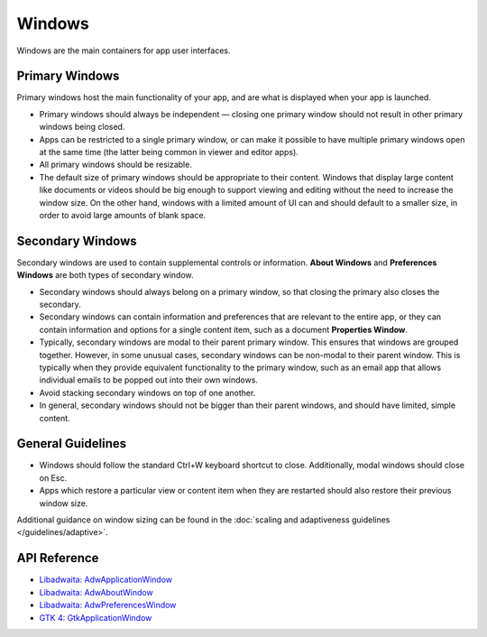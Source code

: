 Windows
=======

.. image:: /img/adw-screenshots/application-window.png
   :class: only-light
.. image:: /img/adw-screenshots/application-window-dark.png
   :class: only-dark

Windows are the main containers for app user interfaces.

Primary Windows
---------------

Primary windows host the main functionality of your app, and are what is displayed when your app is launched.

* Primary windows should always be independent — closing one primary window should not result in other primary windows being closed.
* Apps can be restricted to a single primary window, or can make it possible to have multiple primary windows open at the same time (the latter being common in viewer and editor apps).
* All primary windows should be resizable.
* The default size of primary windows should be appropriate to their content. Windows that display large content like documents or videos should be big enough to support viewing and editing without the need to increase the window size. On the other hand, windows with a limited amount of UI can and should default to a smaller size, in order to avoid large amounts of blank space.

Secondary Windows
-----------------

Secondary windows are used to contain supplemental controls or information. **About Windows** and **Preferences Windows** are both types of secondary window.

* Secondary windows should always belong on a primary window, so that closing the primary also closes the secondary.
* Secondary windows can contain information and preferences that are relevant to the entire app, or they can contain information and options for a single content item, such as a document **Properties Window**.
* Typically, secondary windows are modal to their parent primary window. This ensures that windows are grouped together. However, in some unusual cases, secondary windows can be non-modal to their parent window. This is typically when they provide equivalent functionality to the primary window, such as an email app that allows individual emails to be popped out into their own windows.
* Avoid stacking secondary windows on top of one another.
* In general, secondary windows should not be bigger than their parent windows, and should have limited, simple content.

General Guidelines
------------------

* Windows should follow the standard Ctrl+W keyboard shortcut to close. Additionally, modal windows should close on Esc.
* Apps which restore a particular view or content item when they are restarted should also restore their previous window size.

Additional guidance on window sizing can be found in the :doc:`scaling and adaptiveness guidelines </guidelines/adaptive>`.

API Reference
-------------

* `Libadwaita: AdwApplicationWindow <https://gnome.pages.gitlab.gnome.org/libadwaita/doc/1-latest/class.ApplicationWindow.html>`_
* `Libadwaita: AdwAboutWindow <https://gnome.pages.gitlab.gnome.org/libadwaita/doc/1-latest/class.AboutWindow.html>`_
* `Libadwaita: AdwPreferencesWindow <https://gnome.pages.gitlab.gnome.org/libadwaita/doc/1-latest/class.PreferencesWindow.html>`_
* `GTK 4: GtkApplicationWindow <https://docs.gtk.org/gtk4/class.ApplicationWindow.html>`_
